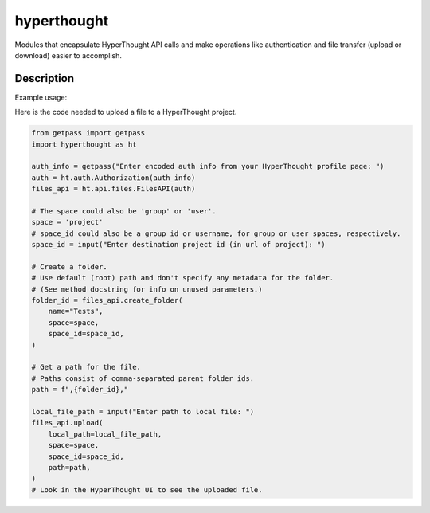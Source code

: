 ============
hyperthought
============


Modules that encapsulate HyperThought API calls and make
operations like authentication and file transfer (upload
or download) easier to accomplish.

Description
===========

Example usage:

Here is the code needed to upload a file to a HyperThought project.

.. code-block:: python

    from getpass import getpass
    import hyperthought as ht

    auth_info = getpass("Enter encoded auth info from your HyperThought profile page: ")
    auth = ht.auth.Authorization(auth_info)
    files_api = ht.api.files.FilesAPI(auth)

    # The space could also be 'group' or 'user'.
    space = 'project'
    # space_id could also be a group id or username, for group or user spaces, respectively.
    space_id = input("Enter destination project id (in url of project): ")

    # Create a folder.
    # Use default (root) path and don't specify any metadata for the folder.
    # (See method docstring for info on unused parameters.)
    folder_id = files_api.create_folder(
        name="Tests",
        space=space,
        space_id=space_id,
    )

    # Get a path for the file.
    # Paths consist of comma-separated parent folder ids.
    path = f",{folder_id},"

    local_file_path = input("Enter path to local file: ")
    files_api.upload(
        local_path=local_file_path,
        space=space,
        space_id=space_id,
        path=path,
    )
    # Look in the HyperThought UI to see the uploaded file.
